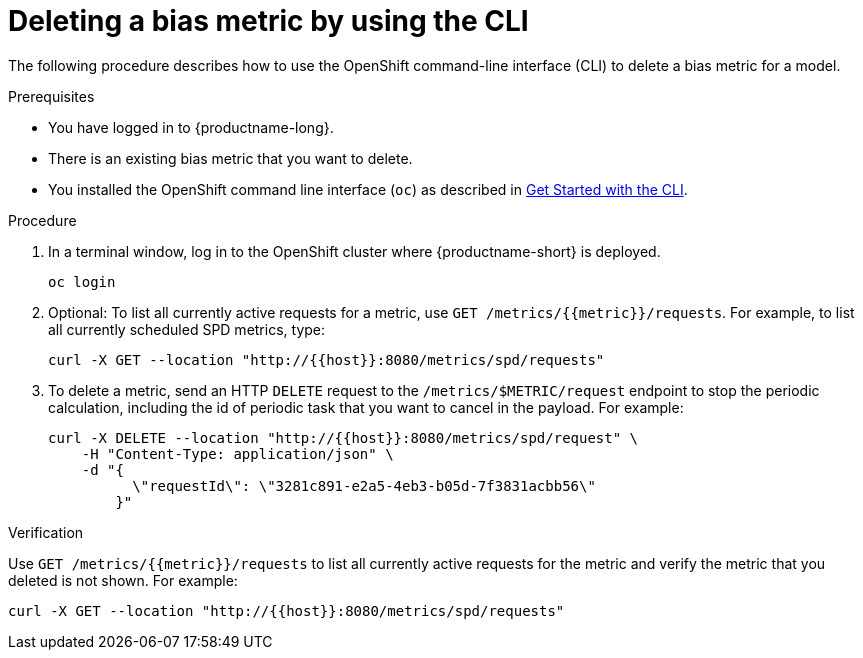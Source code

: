 :_module-type: PROCEDURE

[id='deleting-a-bias-metric-using-cli_{context}']
= Deleting a bias metric by using the CLI

[role='_abstract']
The following procedure describes how to use the OpenShift command-line interface (CLI) to delete a bias metric for a model.

.Prerequisites

* You have logged in to {productname-long}.

* There is an existing bias metric that you want to delete.

* You installed the OpenShift command line interface (`oc`) as described in link:https://docs.openshift.com/container-platform/{ocp-latest-version}/cli_reference/openshift_cli/getting-started-cli.html[Get Started with the CLI].

.Procedure

. In a terminal window, log in to the OpenShift cluster where {productname-short} is deployed.
+
----
oc login
----

.  Optional: To list all currently active requests for a metric, use `GET /metrics/{{metric}}/requests`. For example, to list all currently scheduled SPD metrics, type:
+
----
curl -X GET --location "http://{{host}}:8080/metrics/spd/requests"
----

. To delete a metric, send an HTTP `DELETE` request to the `/metrics/$METRIC/request` endpoint to stop the periodic calculation, including the id of periodic task that you want to cancel in the payload. For example:
+
----
curl -X DELETE --location "http://{{host}}:8080/metrics/spd/request" \
    -H "Content-Type: application/json" \
    -d "{
          \"requestId\": \"3281c891-e2a5-4eb3-b05d-7f3831acbb56\"
        }"
----

.Verification
Use `GET /metrics/{{metric}}/requests` to list all currently active requests for the metric and verify the metric that you deleted is not shown. For example:

----
curl -X GET --location "http://{{host}}:8080/metrics/spd/requests"
----

